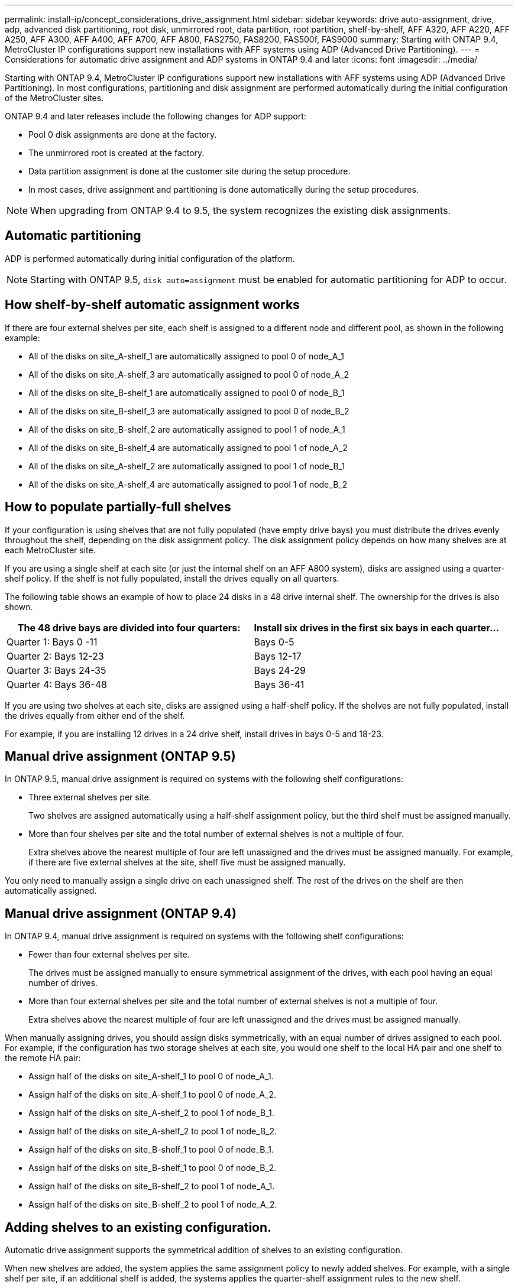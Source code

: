 ---
permalink: install-ip/concept_considerations_drive_assignment.html
sidebar: sidebar
keywords: drive auto-assignment, drive, adp, advanced disk partitioning, root disk, unmirrored root, data partition, root partition, shelf-by-shelf, AFF A320, AFF A220, AFF A250, AFF A300, AFF A400, AFF A700, AFF A800, FAS2750, FAS8200, FAS500f, FAS9000
summary: Starting with ONTAP 9.4, MetroCluster IP configurations support new installations with AFF systems using ADP (Advanced Drive Partitioning).
---
= Considerations for automatic drive assignment and ADP systems in ONTAP 9.4 and later
:icons: font
:imagesdir: ../media/

[.lead]
Starting with ONTAP 9.4, MetroCluster IP configurations support new installations with AFF systems using ADP (Advanced Drive Partitioning). In most configurations, partitioning and disk assignment are performed automatically during the initial configuration of the MetroCluster sites.

ONTAP 9.4 and later releases include the following changes for ADP support:

* Pool 0 disk assignments are done at the factory.
* The unmirrored root is created at the factory.
* Data partition assignment is done at the customer site during the setup procedure.
* In most cases, drive assignment and partitioning is done automatically during the setup procedures.

NOTE: When upgrading from ONTAP 9.4 to 9.5, the system recognizes the existing disk assignments.

== Automatic partitioning

ADP is performed automatically during initial configuration of the platform.

NOTE: Starting with ONTAP 9.5, `disk auto=assignment` must be enabled for automatic partitioning for ADP to occur.

== How shelf-by-shelf automatic assignment works

If there are four external shelves per site, each shelf is assigned to a different node and different pool, as shown in the following example:

* All of the disks on site_A-shelf_1 are automatically assigned to pool 0 of node_A_1
* All of the disks on site_A-shelf_3 are automatically assigned to pool 0 of node_A_2
* All of the disks on site_B-shelf_1 are automatically assigned to pool 0 of node_B_1
* All of the disks on site_B-shelf_3 are automatically assigned to pool 0 of node_B_2
* All of the disks on site_B-shelf_2 are automatically assigned to pool 1 of node_A_1
* All of the disks on site_B-shelf_4 are automatically assigned to pool 1 of node_A_2
* All of the disks on site_A-shelf_2 are automatically assigned to pool 1 of node_B_1
* All of the disks on site_A-shelf_4 are automatically assigned to pool 1 of node_B_2

== How to populate partially-full shelves

If your configuration is using shelves that are not fully populated (have empty drive bays) you must distribute the drives evenly throughout the shelf, depending on the disk assignment policy. The disk assignment policy depends on how many shelves are at each MetroCluster site.

If you are using a single shelf at each site (or just the internal shelf on an AFF A800 system), disks are assigned using a quarter-shelf policy. If the shelf is not fully populated,  install the drives equally on all quarters.

The following table shows an example of how to place 24 disks in a 48 drive internal shelf. The ownership for the drives is also shown.


|===

h| The 48 drive bays are divided into four quarters: h| Install six drives in the first six bays in each quarter...

a|
Quarter 1: Bays 0 -11
a|
Bays 0-5
a|
Quarter 2: Bays 12-23
a|
Bays 12-17
a|
Quarter 3: Bays 24-35
a|
Bays 24-29
a|
Quarter 4: Bays 36-48
a|
Bays 36-41
|===
If you are using two shelves at each site, disks are assigned using a half-shelf policy. If the shelves are not fully populated, install the drives equally from either end of the shelf.

For example, if you are installing 12 drives in a 24 drive shelf, install drives in bays 0-5 and 18-23.

== Manual drive assignment (ONTAP 9.5)

In ONTAP 9.5, manual drive assignment is required on systems with the following shelf configurations:

* Three external shelves per site.
+
Two shelves are assigned automatically using a half-shelf assignment policy, but the third shelf must be assigned manually.

* More than four shelves per site and the total number of external shelves is not a multiple of four.
+
Extra shelves above the nearest multiple of four are left unassigned and the drives must be assigned manually. For example, if there are five external shelves at the site, shelf five must be assigned manually.

You only need to manually assign a single drive on each unassigned shelf. The rest of the drives on the shelf are then automatically assigned.

== Manual drive assignment (ONTAP 9.4)

In ONTAP 9.4, manual drive assignment is required on systems with the following shelf configurations:

* Fewer than four external shelves per site.
+
The drives must be assigned manually to ensure symmetrical assignment of the drives, with each pool having an equal number of drives.

* More than four external shelves per site and the total number of external shelves is not a multiple of four.
+
Extra shelves above the nearest multiple of four are left unassigned and the drives must be assigned manually.

When manually assigning drives, you should assign disks symmetrically, with an equal number of drives assigned to each pool. For example, if the configuration has two storage shelves at each site, you would one shelf to the local HA pair and one shelf to the remote HA pair:

* Assign half of the disks on site_A-shelf_1 to pool 0 of node_A_1.
* Assign half of the disks on site_A-shelf_1 to pool 0 of node_A_2.
* Assign half of the disks on site_A-shelf_2 to pool 1 of node_B_1.
* Assign half of the disks on site_A-shelf_2 to pool 1 of node_B_2.
* Assign half of the disks on site_B-shelf_1 to pool 0 of node_B_1.
* Assign half of the disks on site_B-shelf_1 to pool 0 of node_B_2.
* Assign half of the disks on site_B-shelf_2 to pool 1 of node_A_1.
* Assign half of the disks on site_B-shelf_2 to pool 1 of node_A_2.

== Adding shelves to an existing configuration.

Automatic drive assignment supports the symmetrical addition of shelves to an existing configuration.

When new shelves are added, the system applies the same assignment policy to newly added shelves. For example, with a single shelf per site, if an additional shelf is added, the systems applies the quarter-shelf assignment rules to the new shelf.

.Related information

link:concept_required_mcc_ip_components_and_naming_guidelines_mcc_ip.html[Required MetroCluster IP components and naming conventions]

https://docs.netapp.com/ontap-9/topic/com.netapp.doc.dot-cm-psmg/home.html[Disk and aggregate management]

== ADP and disk assignment differences by system in MetroCluster IP configurations

[.lead]
The operation of Advanced Drive Partitioning (ADP) and automatic disk assignment in MetroCluster IP configurations varies depending on the system model.

NOTE: In systems using ADP, aggregates are created using partitions in which each drive is partitioned in to P1, P2 and P3 partitions. The root aggregate is created using P3 partitions.

You must meet the MetroCluster limits for the maximum number of supported drives and other guidelines.

https://hwu.netapp.com[NetApp Hardware Universe]

=== ADP and disk assignment on AFF A320 systems


|===

h| Guideline h| Shelves per site h| Drive assignment rules h| ADP layout for root partition

a|
Minimum recommended shelves (per site)
a|
Two shelves
a|
The drives on each external shelf are divided into two equal groups (halves). Each half-shelf  is automatically assigned to a separate pool.
a|
One shelf is used by the local HA pair. The second shelf is used by the remote HA pair.

Partitions on each shelf are used to create the root aggregate. Each of the two plexes in the root aggregate includes the following partitions::

* Eight partitions for data
* Two parity partitions
* Two spare partitions

a|
Minimum supported shelves (per site)
a|
One shelf
a|
The drives are divided into four equal groups. Each quarter-shelf is automatically assigned to a separate pool.
a|
Each of the two plexes in the root aggregate includes the following partitions:

* Three partitions for data
* Two parity partitions
* One spare partition

|===

=== ADP and disk assignment on AFF A220 systems


|===

h| Guideline h| Shelves per site h| Drive assignment rules h| ADP layout for root partition

a|
Minimum recommended shelves (per site)
a|
Internal drives only
a|
The internal drives are divided into four equal groups. Each group is automatically assigned to a separate pool and each pool is assigned to a separate controller in the configuration.

NOTE: Half of the internal drives remain unassigned before MetroCluster is configured.

a|
Two quarters are used by the local HA pair. The other two quarters are used by the remote HA pair.

The root aggregate includes the following partitions in each plex:

* Three partitions for data
* Two parity partitions
* One spare partition

a|
Minimum supported shelves (per site)
a|
16 internal drives
a|
The drives are divided into four equal groups. Each quarter-shelf is automatically assigned to a separate pool.

Two quarters on a shelf can have the same pool. The pool is chosen based on the node that owns the quarter:

* If owned by the local node, pool0 is used.
* If owned by the remote node, pool1 is used.

For example: a shelf with quarters Q1 through Q4 can have following assignments:

* Q1: node_A_1 pool0
* Q2: node_A_2 pool0
* Q3: node_B_1 pool1
* Q4:node_B_2 pool1

NOTE: Half of the internal drives remain unassigned before MetroCluster is configured.

a|
Each of the two plexes in the root aggregate includes the following partitions:

* One partition for data
* Two parity partitions
* One spare partition

|===

=== ADP and disk assignment on AFF A250 systems


|===

h| Guideline h| Shelves per site h| Drive assignment rules h| ADP layout for root partition

a|
Minimum recommended shelves (per site)
a|
Two shelves
a|
The drives on each external shelf are divided into two equal groups (halves). Each half-shelf  is automatically assigned to a separate pool.
a|
One shelf is used by the local HA pair. The second shelf is used by the remote HA pair.

Partitions on each shelf are used to create the root aggregate. The root aggregate includes the following partitions in each plex:

* Eight partitions for data
* Two parity partitions
* Two spare partitions

a|
Minimum supported shelves (per site)
a|
24 internal drives only
a|
The drives are divided into four equal groups. Each quarter-shelf is automatically assigned to a separate pool.
a|
Each of the two plexes in the root aggregate includes the following partitions:

* Three partitions for data
* Two parity partitions
* One spare partition

|===

=== ADP and disk assignment on AFF A300 systems


|===

h| Guideline h| Shelves per site h| Drive assignment rules h| ADP layout for root partition

a|
Minimum recommended shelves (per site)
a|
Two shelves
a|
The drives on each external shelf are divided into two equal groups (halves). Each half-shelf  is automatically assigned to a separate pool.
a|
One shelf is used by the local HA pair. The second shelf is used by the remote HA pair.

Partitions on each shelf are used to create the root aggregate. The root aggregate includes the following partitions in each plex:

* Eight partitions for data
* Two parity partitions
* Two spare partitions

a|
Minimum supported shelves (per site)
a|
One shelf
a|
The drives are divided into four equal groups. Each quarter-shelf is automatically assigned to a separate pool.
a|
Each of the two plexes in the root aggregate includes the following partitions:

* Three partitions for data
* Two parity partitions
* One spare partition

|===

=== ADP and disk assignment on AFF A400 systems
// BURT 1384407

|===

h| Guideline h| Shelves per site h| Drive assignment rules h| ADP layout for root partition

a|
Minimum recommended shelves (per site)
a|
Four shelves
a|
Drives are automatically assigned on a shelf-by-shelf basis.
a|
Each of the two plexes in the root aggregate includes:

* 20 partitions for data
* Two parity partitions
* Two spare partitions

a|
Minimum supported shelves (per site)
a|
One shelf
a|
The drives are divided into four equal groups (quarters). Each quarter-shelf is automatically assigned to a separate pool.
a|
Each of the two plexes in the root aggregate includes:

* Three partitions for data
* Two parity partitions
* One spare partition

|===

=== ADP and disk assignment on AFF A700 systems


|===

h| Guideline h| Shelves per site h| Drive assignment rules h| ADP layout for root partition

a|
Minimum recommended shelves (per site)
a|
Four shelves
a|
Drives are automatically assigned on a shelf-by-shelf basis.
a|
Each of the two plexes in the root aggregate includes:

* 20 partitions for data
* Two parity partitions
* Two spare partitions

a|
Minimum supported shelves (per site)
a|
One shelf
a|
The drives are divided into four equal groups (quarters). Each quarter-shelf is automatically assigned to a separate pool.
a|
Each of the two plexes in the root aggregate includes:

* Three partitions for data
* Two parity partitions
* One spare partition

|===

=== ADP and disk assignment on AFF A800 systems


|===

h| Guideline h| Shelves per site h| Drive assignment rules h| ADP layout for root aggregate

a|
Minimum recommended shelves (per site)
a|
Internal drives and four external shelves
a|
The internal partitions are divided into four equal groups (quarters). Each quarter is automatically assigned to a separate pool.The drives on the external shelves are automatically assigned on a shelf-by-shelf basis, with all of the drives on each shelf assigned to  one of the four nodes in the MetroCluster configuration.

a|
The root aggregate is created with 12 root partitions on the internal shelf.

Each of the two plexes in the root aggregate includes:

* Eight partitions for data
* Two parity partitions
* Two spare partitions

a|
Minimum supported shelves (per site)
a|
24 internal drives only
a|
The internal partitions are divided into four equal groups (quarters). Each quarter is automatically assigned to a separate pool.
a|
The root aggregate is created with 12 root partitions on the internal shelf.

Each of the two plexes in the root aggregate includes:

* Three partitions for data
* Two parity partitions
* One spare partitions

|===

=== #ADP and disk assignment on AFF A900 systems#


|===

h| Guideline h| Shelves per site h| Drive assignment rules h| ADP layout for root partition

a|
Minimum recommended shelves (per site)
a|
Four shelves
a|
Drives are automatically assigned on a shelf-by-shelf basis.
a|
Each of the two plexes in the root aggregate includes:

* 20 partitions for data
* Two parity partitions
* Two spare partitions

a|
Minimum supported shelves (per site)
a|
One shelf
a|
The drives are divided into four equal groups (quarters). Each quarter-shelf is automatically assigned to a separate pool.
a|
Each of the two plexes in the root aggregate includes:

* Three partitions for data
* Two parity partitions
* One spare partition

|===

=== Disk assignment on FAS2750 systems


|===

h| Guideline h| Shelves per site h| Drive assignment rules h| ADP layout for root partition

a|
Minimum recommended shelves (per site)
a|
One internal and one external shelf
a|
The internal and external shelves are divided into two equal halves. Each half is automatically assigned to different pool
a|
Not applicable.
a|
Minimum supported shelves (per site) (active/passive HA configuration)
a|
Internal drives only
a|
Manual assignment required.
|===

=== Disk assignment on FAS8200 systems


|===

h| Guideline h| Shelves per site h| Drive assignment rules h| ADP layout for root partition
a|
Minimum supported shelves (per site)
a|
Two shelves
a|
The drives on the external shelves are divided into two equal groups (halves). Each half-shelf  is automatically assigned to a separate pool.
a|
Not applicable.
a|
Minimum supported shelves (per site) (active/passive HA configuration)
a|
One shelf
a|
Manual assignment required.
|===

=== Disk assignment on FAS500f systems

|===

h| Guideline h| Shelves per site h| Drive assignment rules h| ADP layout for root partition

a|
Minimum recommended shelves (per site)
a|
Four shelves
a|
Drives are automatically assigned on a shelf-by-shelf basis.
a|
Not applicable.
a|
Minimum supported shelves (per site)
a|
One shelf
a|
The drives are divided into four equal groups. Each quarter-shelf is automatically assigned to a separate pool.
|===

=== Disk assignment on FAS9000 systems


|===

h| Guideline h| Shelves per site  h| Drive assignment rules h| ADP layout for root partition

a|
Minimum recommended shelves (per site)
a|
Four shelves
a|
Drives are automatically assigned on a shelf-by-shelf basis.
a|
Not applicable.
a|
Minimum supported shelves (per site)
a|
Two shelves
a|
The drives on the shelves are divided into two equal groups (halves). Each half-shelf is automatically assigned to a separate pool.
a|
Minimum supported shelves (per site) (active/passive HA configuration)
a|
One shelf
a|
Manual assignment required.
|===
